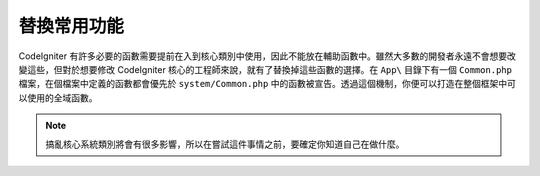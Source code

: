 **************************
替換常用功能
**************************

CodeIgniter 有許多必要的函數需要提前在入到核心類別中使用，因此不能放在輔助函數中。雖然大多數的開發者永遠不會想要改變這些，但對於想要修改 CodeIgniter 核心的工程師來說，就有了替換掉這些函數的選擇。在 ``App\`` 目錄下有一個 ``Common.php`` 檔案，在個檔案中定義的函數都會優先於 ``system/Common.php`` 中的函數被宣告。透過這個機制，你便可以打造在整個框架中可以使用的全域函數。

.. note:: 搞亂核心系統類別將會有很多影響，所以在嘗試這件事情之前，要確定你知道自己在做什麼。

